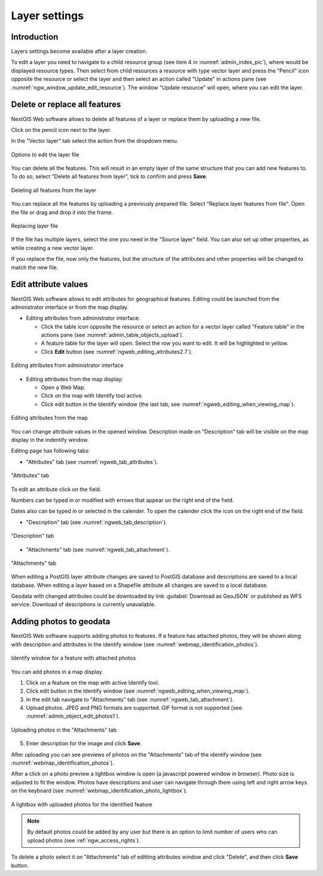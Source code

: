 .. sectionauthor:: Artem Svetlov <artem.svetlov@nextgis.ru>

.. _ngw_change_layers:

Layer settings
================================

Introduction
-------------

Layers settings become available after a layer creation.

To edit a layer you need to navigate to a child resource group (see item 4 in :numref:`admin_index_pic`), where would be displayed resource types. Then select from child resources a resource with type vector layer and press the "Pencil" icon opposite the resource or select the layer and then select an action called "Update" in actions pane (see :numref:`ngw_window_update_edit_resource`). The window "Update resource" will open, where you can edit the layer.

.. _ngw_vector_file_replace:

Delete or replace all features
-------------------------

NextGIS Web software allows to delete all features of a layer or replace them by uploading a new file.

Click on the pencil icon next to the layer. 

In the "Vector layer" tab select the action from the dropdown menu.

.. figure:: _static/ngw_update_vector_file_options_en.png
   :name: ngw_update_vector_file_options_pic
   :align: center
   :width: 15cm
   
   Options to edit the layer file

You can delete all the features. This will result in an empty layer of the same structure that you can add new features to. To do so, select "Delete all features from layer", tick to confirm and press **Save**.

.. figure:: _static/ngw_update_vector_file_clear_en.png
   :name: ngw_update_vector_file_clear_pic
   :align: center
   :width: 15cm
   
   Deleting all features from the layer

You can replace all the features by uploading a previously prepared file. Select "Replace layer features from file". Open the file or drag and drop it into the frame. 

.. figure:: _static/ngw_update_vector_file_replace_en.png
   :name: ngw_update_vector_file_replace_pic
   :align: center
   :width: 15cm
   
   Replacing layer file

If the file has multiple layers, select the one you need in the "Source layer" field. You can also set up other properties, as while creating a new vector layer.

If you replace the file, now only the features, but the structure of the attributes and other properties will be changed to match the new file.

.. note:
   You can use any type of geometry to replace the existing file. Keep in mind that if the geometry type changes, all styles connected with the layer may stop working, because they do not contain markers for other geometry types.



.. _ngw_attributes_edit:

Edit attribute values
----------------------------------

NextGIS Web software allows to edit attributes for geographical features. Editing could be launched from the administrator interface or from the map display. 

* Editing attributes from administrator interface: 

  - Click the table icon opposite the resource or select an action for a vector layer called "Feature table" in the actions pane (see :numref:`admin_table_objects_upload`).
  - A feature table for the layer will open. Select the row you want to edit. It will be highlighted in yellow.
  - Click **Edit** button (see :numref:`ngweb_editing_attributes2.7`).

.. figure:: _static/ngweb_editing_attributes_eng_2.png
   :name: ngweb_editing_attributes2.7
   :align: center
   :width: 16cm
   
   Editing attributes from administrator interface
  
* Editing attributes from the map display: 

  - Open a Web Map.
  - Click on the map with Identify tool active.
  - Click edit button in the Identify window (the last tab, see :numref:`ngweb_editing_when_viewing_map`).

.. figure:: _static/ngweb_editing_when_viewing_map_eng_2.png
   :name: ngweb_editing_when_viewing_map
   :align: center
   :width: 16cm

   Editing attributes from the map

You can change attribute values in the opened window. Description made on "Description" tab will be visible on the map display in the indentify window. 

Editing page has following tabs:

* "Attributes" tab (see :numref:`ngweb_tab_attributes`).

.. figure:: _static/ngweb_tab_attributes_eng_2.png
   :name: ngweb_tab_attributes
   :align: center
   :width: 16cm
 
   "Attributes" tab

To edit an attribute click on the field.

Numbers can be typed in or modified with errows that appear on the right end of the field.

Dates also can be typed in or selected in the calender. To open the calender click the icon on the right end of the field.


* "Description" tab (see :numref:`ngweb_tab_description`).

.. figure:: _static/ngweb_tab_description_eng_2.png
   :name: ngweb_tab_description
   :align: center
   :width: 20cm

   "Description" tab

* "Attachments" tab (see :numref:`ngweb_tab_attachment`).

.. figure:: _static/ngweb_tab_attachment_eng_2.png
   :name: ngweb_tab_attachment
   :align: center
   :width: 16cm
 
   "Attachments" tab

.. note::

When editing a PostGIS layer attribute changes are saved to PostGIS database and descriptions are saved to a local database. 
When editing a layer based on a Shapefile attribute all changes are saved to a local database. 

.. note::

Geodata with changed attributes could be downloaded by link :guilabel:`Download as 
GeoJSON` or published as WFS service. Download of descriptions is currently unavailable.

.. _ngw_add_photos:

Adding photos to geodata
----------------------------------

NextGIS Web software supports adding photos to features. 
If a feature has attached photos, they will be shown along with description and attributes in the identify window (see  :numref:`webmap_identification_photos`).

.. figure:: _static/webmap_identification_photos_eng_2.png
   :name: webmap_identification_photos
   :align: center
   :width: 16cm

   Identify window for a feature with attached photos

You can add photos in a map display.

1. Click on a feature on the map with active Identify tool.
2. Click edit button in the Identify window (see :numref:`ngweb_editing_when_viewing_map`).
3. In the edit tab navigate to "Attachments" tab (see :numref:`ngweb_tab_attachment`).
4. Upload photos. JPEG and PNG formats are supported. GIF format is not supported (see. :numref:`admin_object_edit_photos1`).

.. figure:: _static/admin_object_edit_photos1_eng_2.png
   :name: admin_object_edit_photos1
   :align: center
   :width: 16cm

   Uploading photos in the "Attachments" tab

5. Enter description for the image and click **Save**.

After uploading you can see previews of photos on the "Attachments" tab of the identify window (see  :numref:`webmap_identification_photos`).

After a click on a photo preview a lightbox window is open (a javascript powered window in browser). Photo size is adjusted to fit the window. Photos have descriptions and user can navigate through them using left and right arrow keys on the keyboard (see  :numref:`webmap_identification_photo_lightbox`).

.. figure:: _static/webmap_identification_photo_lightbox_eng_2.png
   :name: webmap_identification_photo_lightbox
   :align: center
   :width: 16cm

   A lightbox with uploaded photos for the identified feature

.. note:: 
   By default photos could be added by any user but there is an option 
   to limit number of users who can upload photos (see  
   :ref:`ngw_access_rights`).

To delete a photo select it on "Attachments" tab of editting attributes window and click "Delete", and then click **Save** button.

